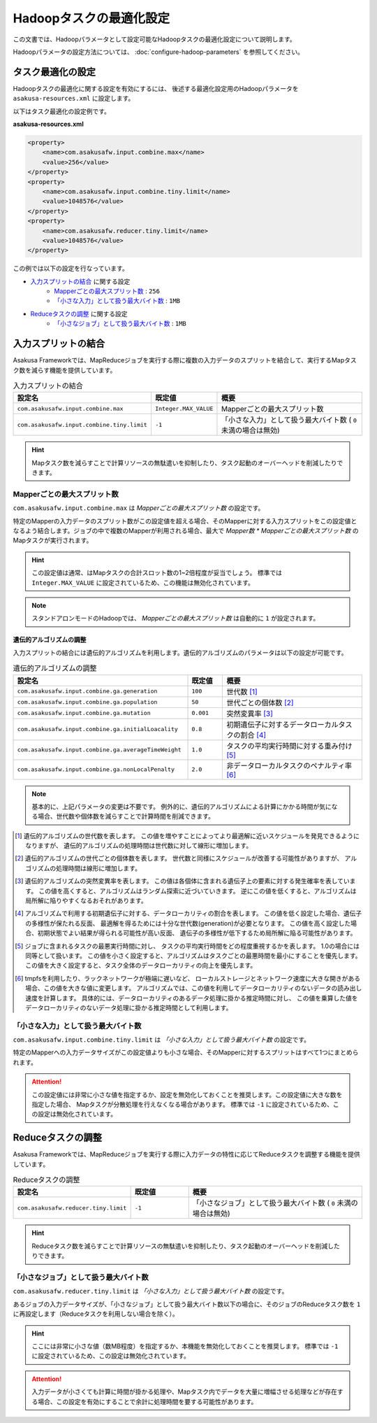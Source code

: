 ========================
Hadoopタスクの最適化設定
========================

この文書では、Hadoopパラメータとして設定可能なHadoopタスクの最適化設定について説明します。

Hadoopパラメータの設定方法については、 :doc:`configure-hadoop-parameters` を参照してください。

タスク最適化の設定
==================

Hadoopタスクの最適化に関する設定を有効にするには、
後述する最適化設定用のHadoopパラメータを ``asakusa-resources.xml`` に設定します。

以下はタスク最適化の設定例です。

**asakusa-resources.xml**

..  code-block:: xml
    
    <property>
        <name>com.asakusafw.input.combine.max</name>
        <value>256</value>
    </property>
    <property>
        <name>com.asakusafw.input.combine.tiny.limit</name>
        <value>1048576</value>
    </property>
    <property>
        <name>com.asakusafw.reducer.tiny.limit</name>
        <value>1048576</value>
    </property>

この例では以下の設定を行なっています。

* `入力スプリットの結合`_ に関する設定
   * `Mapperごとの最大スプリット数`_ : ``256``
   * `「小さな入力」として扱う最大バイト数`_  : ``1MB`` 
* `Reduceタスクの調整`_ に関する設定
   * `「小さなジョブ」として扱う最大バイト数`_ : ``1MB``

入力スプリットの結合
====================
Asakusa Frameworkでは、MapReduceジョブを実行する際に複数の入力データのスプリットを結合して、実行するMapタスク数を減らす機能を提供しています。

..  list-table:: 入力スプリットの結合
    :widths: 20 10 30
    :header-rows: 1

    * - 設定名
      - 既定値
      - 概要
    * - ``com.asakusafw.input.combine.max``
      - ``Integer.MAX_VALUE``
      - Mapperごとの最大スプリット数
    * - ``com.asakusafw.input.combine.tiny.limit``
      - ``-1``
      - 「小さな入力」として扱う最大バイト数 ( ``0`` 未満の場合は無効)

..  hint::
    Mapタスク数を減らすことで計算リソースの無駄遣いを抑制したり、タスク起動のオーバーヘッドを削減したりできます。

Mapperごとの最大スプリット数
----------------------------
``com.asakusafw.input.combine.max`` は `Mapperごとの最大スプリット数` の設定です。

特定のMapperの入力データのスプリット数がこの設定値を超える場合、そのMapperに対する入力スプリットをこの設定値となるよう結合します。ジョブの中で複数のMapperが利用される場合、最大で `Mapper数 * Mapperごとの最大スプリット数` のMapタスクが実行されます。

..  hint::
    この設定値は通常、はMapタスクの合計スロット数の1~2倍程度が妥当でしょう。
    標準では ``Integer.MAX_VALUE`` に設定されているため、この機能は無効化されています。

..  note::
    スタンドアロンモードのHadoopでは、 `Mapperごとの最大スプリット数` は自動的に ``1`` が設定されます。

遺伝的アルゴリズムの調整
~~~~~~~~~~~~~~~~~~~~~~~~
入力スプリットの結合には遺伝的アルゴリズムを利用します。遺伝的アルゴリズムのパラメータは以下の設定が可能です。

..  list-table:: 遺伝的アルゴリズムの調整
    :widths: 5 1 4
    :header-rows: 1

    * - 設定名
      - 既定値
      - 概要
    * - ``com.asakusafw.input.combine.ga.generation``
      - ``100``
      - 世代数 [#]_
    * - ``com.asakusafw.input.combine.ga.population``
      - ``50``
      - 世代ごとの個体数 [#]_
    * - ``com.asakusafw.input.combine.ga.mutation``
      - ``0.001``
      - 突然変異率 [#]_
    * - ``com.asakusafw.input.combine.ga.initialLoacality``
      - ``0.8``
      - 初期遺伝子に対するデータローカルタスクの割合 [#]_
    * - ``com.asakusafw.input.combine.ga.averageTimeWeight``
      - ``1.0``
      - タスクの平均実行時間に対する重み付け [#]_
    * - ``com.asakusafw.input.combine.ga.nonLocalPenalty``
      - ``2.0``
      - 非データローカルタスクのペナルティ率 [#]_

..  note::
    基本的に、上記パラメータの変更は不要です。
    例外的に、遺伝的アルゴリズムによる計算にかかる時間が気になる場合、世代数や個体数を減らすことで計算時間を削減できます。

..  [#] 遺伝的アルゴリズムの世代数を表します。
        この値を増やすことによってより最適解に近いスケジュールを発見できるようになりますが、
        遺伝的アルゴリズムの処理時間は世代数に対して線形に増加します。

..  [#] 遺伝的アルゴリズムの世代ごとの個体数を表します。
        世代数と同様にスケジュールが改善する可能性がありますが、
        アルゴリズムの処理時間は線形に増加します。

..  [#] 遺伝的アルゴリズムの突然変異率を表します。
        この値は各個体に含まれる遺伝子上の要素に対する発生確率を表しています。
        この値を高くすると、アルゴリズムはランダム探索に近づいていきます。
        逆にこの値を低くすると、アルゴリズムは局所解に陥りやすくなるおそれがあります。

..  [#] アルゴリズムで利用する初期遺伝子に対する、データローカリティの割合を表します。
        この値を低く設定した場合、遺伝子の多様性が保たれる反面、
        最適解を得るためには十分な世代数(generation)が必要となります。
        この値を高く設定した場合、初期状態でよい結果が得られる可能性が高い反面、
        遺伝子の多様性が低下するため局所解に陥る可能性があります。

..  [#] ジョブに含まれるタスクの最悪実行時間に対し、
        タスクの平均実行時間をどの程度重視するかを表します。
        1.0の場合には同等として扱います。
        この値を小さく設定すると、アルゴリズムはタスクごとの最悪時間を最小にすることを優先します。
        この値を大きく設定すると、タスク全体のデータローカリティの向上を優先します。

..  [#] tmpfsを利用したり、ラックネットワークが極端に遅いなど、
        ローカルストレージとネットワーク速度に大きな開きがある場合、この値を大きな値に変更します。
        アルゴリズムでは、この値を利用してデータローカリティのないデータの読み出し速度を計算します。
        具体的には、データローカリティのあるデータ処理に掛かる推定時間に対し、
        この値を乗算した値をデータローカリティのないデータ処理に掛かる推定時間として利用します。

「小さな入力」として扱う最大バイト数
------------------------------------
``com.asakusafw.input.combine.tiny.limit`` は `「小さな入力」として扱う最大バイト数` の設定です。

特定のMapperへの入力データサイズがこの設定値よりも小さな場合、そのMapperに対するスプリットはすべて1つにまとめられます。

..  attention::
    この設定値には非常に小さな値を指定するか、設定を無効化しておくことを推奨します。この設定値に大きな数を指定した場合、 Mapタスクが分散処理を行えなくなる場合があります。 
    標準では ``-1`` に設定されているため、この設定は無効化されています。

Reduceタスクの調整
==================

Asakusa Frameworkでは、MapReduceジョブを実行する際に入力データの特性に応じてReduceタスクを調整する機能を提供しています。

..  list-table:: Reduceタスクの調整
    :widths: 20 10 30
    :header-rows: 1

    * - 設定名
      - 既定値
      - 概要
    * - ``com.asakusafw.reducer.tiny.limit``
      - ``-1``
      - 「小さなジョブ」として扱う最大バイト数 ( ``0`` 未満の場合は無効)

..  hint::
    Reduceタスク数を減らすことで計算リソースの無駄遣いを抑制したり、タスク起動のオーバーヘッドを削減したりできます。

「小さなジョブ」として扱う最大バイト数
--------------------------------------
``com.asakusafw.reducer.tiny.limit`` は `「小さな入力」として扱う最大バイト数` の設定です。

あるジョブの入力データサイズが、「小さなジョブ」として扱う最大バイト数以下の場合に、そのジョブのReduceタスク数を ``1`` に再設定します（Reduceタスクを利用しない場合を除く）。

..  hint::
    ここには非常に小さな値（数MB程度）を指定するか、本機能を無効化しておくことを推奨します。
    標準では ``-1`` に設定されているため、この設定は無効化されています。

..  attention::
    入力データが小さくても計算に時間が掛かる処理や、Mapタスク内でデータを大量に増幅させる処理などが存在する場合、この設定を有効にすることで余計に処理時間を要する可能性があります。
 
